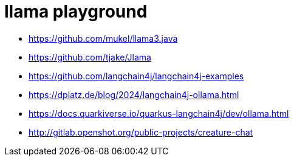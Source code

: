 = llama playground

- https://github.com/mukel/llama3.java
- https://github.com/tjake/Jlama
- https://github.com/langchain4j/langchain4j-examples
- https://dplatz.de/blog/2024/langchain4j-ollama.html
- https://docs.quarkiverse.io/quarkus-langchain4j/dev/ollama.html
- http://gitlab.openshot.org/public-projects/creature-chat
